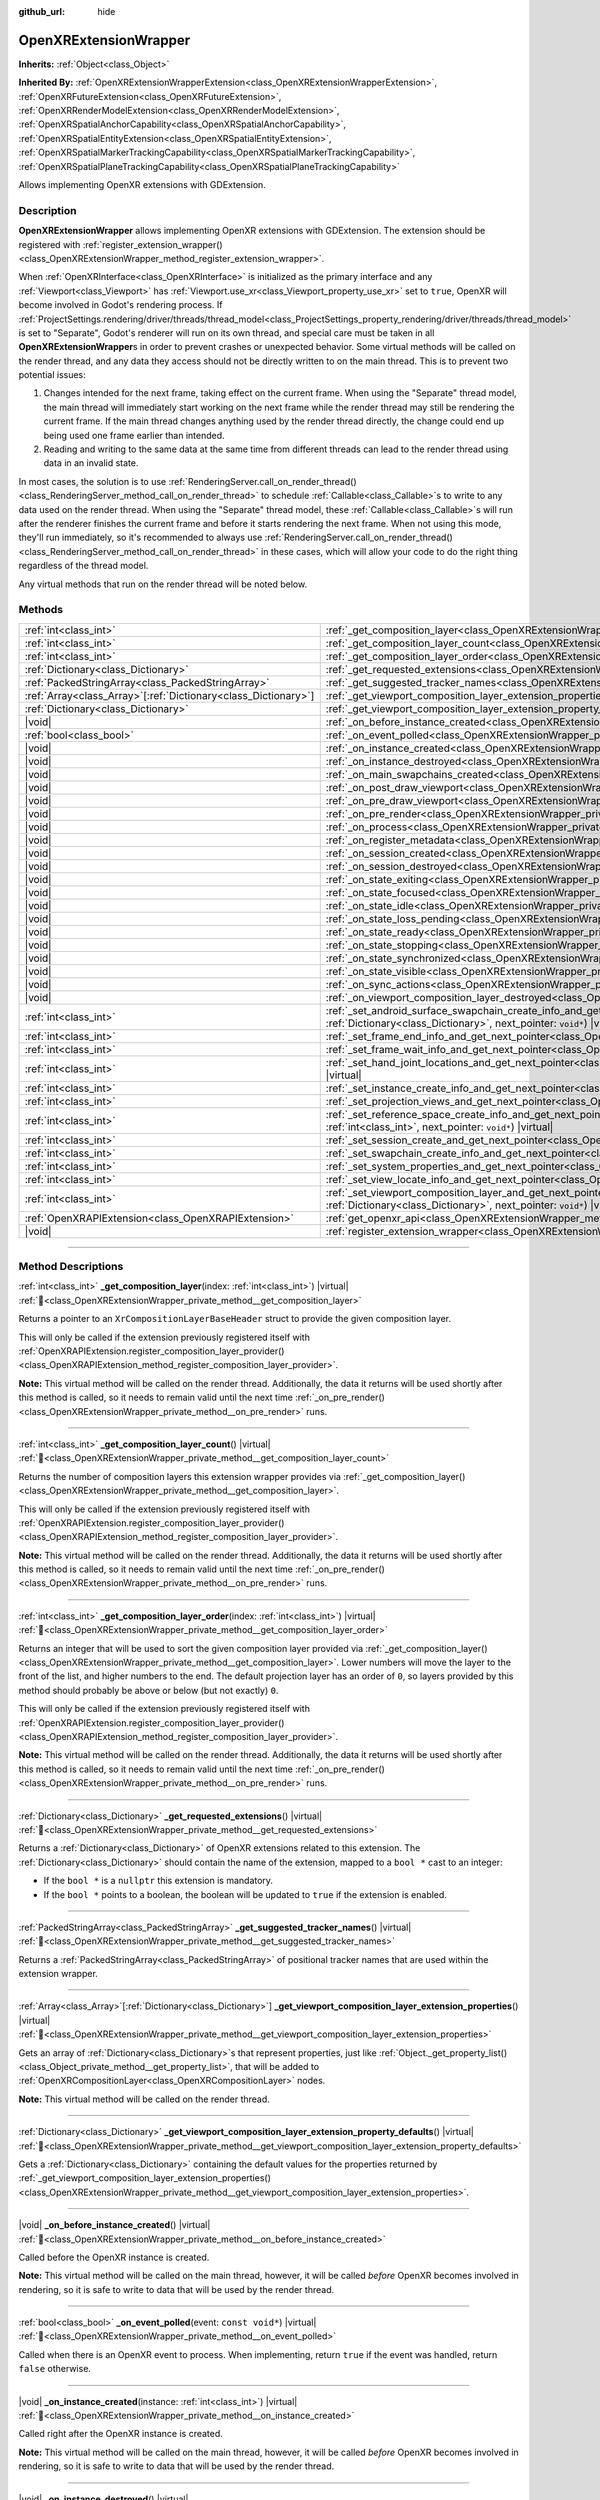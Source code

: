:github_url: hide

.. DO NOT EDIT THIS FILE!!!
.. Generated automatically from Godot engine sources.
.. Generator: https://github.com/godotengine/godot/tree/master/doc/tools/make_rst.py.
.. XML source: https://github.com/godotengine/godot/tree/master/modules/openxr/doc_classes/OpenXRExtensionWrapper.xml.

.. _class_OpenXRExtensionWrapper:

OpenXRExtensionWrapper
======================

**Inherits:** :ref:`Object<class_Object>`

**Inherited By:** :ref:`OpenXRExtensionWrapperExtension<class_OpenXRExtensionWrapperExtension>`, :ref:`OpenXRFutureExtension<class_OpenXRFutureExtension>`, :ref:`OpenXRRenderModelExtension<class_OpenXRRenderModelExtension>`, :ref:`OpenXRSpatialAnchorCapability<class_OpenXRSpatialAnchorCapability>`, :ref:`OpenXRSpatialEntityExtension<class_OpenXRSpatialEntityExtension>`, :ref:`OpenXRSpatialMarkerTrackingCapability<class_OpenXRSpatialMarkerTrackingCapability>`, :ref:`OpenXRSpatialPlaneTrackingCapability<class_OpenXRSpatialPlaneTrackingCapability>`

Allows implementing OpenXR extensions with GDExtension.

.. rst-class:: classref-introduction-group

Description
-----------

**OpenXRExtensionWrapper** allows implementing OpenXR extensions with GDExtension. The extension should be registered with :ref:`register_extension_wrapper()<class_OpenXRExtensionWrapper_method_register_extension_wrapper>`.

When :ref:`OpenXRInterface<class_OpenXRInterface>` is initialized as the primary interface and any :ref:`Viewport<class_Viewport>` has :ref:`Viewport.use_xr<class_Viewport_property_use_xr>` set to ``true``, OpenXR will become involved in Godot's rendering process. If :ref:`ProjectSettings.rendering/driver/threads/thread_model<class_ProjectSettings_property_rendering/driver/threads/thread_model>` is set to "Separate", Godot's renderer will run on its own thread, and special care must be taken in all **OpenXRExtensionWrapper**\ s in order to prevent crashes or unexpected behavior. Some virtual methods will be called on the render thread, and any data they access should not be directly written to on the main thread. This is to prevent two potential issues:

1. Changes intended for the next frame, taking effect on the current frame. When using the "Separate" thread model, the main thread will immediately start working on the next frame while the render thread may still be rendering the current frame. If the main thread changes anything used by the render thread directly, the change could end up being used one frame earlier than intended.

2. Reading and writing to the same data at the same time from different threads can lead to the render thread using data in an invalid state.

In most cases, the solution is to use :ref:`RenderingServer.call_on_render_thread()<class_RenderingServer_method_call_on_render_thread>` to schedule :ref:`Callable<class_Callable>`\ s to write to any data used on the render thread. When using the "Separate" thread model, these :ref:`Callable<class_Callable>`\ s will run after the renderer finishes the current frame and before it starts rendering the next frame. When not using this mode, they'll run immediately, so it's recommended to always use :ref:`RenderingServer.call_on_render_thread()<class_RenderingServer_method_call_on_render_thread>` in these cases, which will allow your code to do the right thing regardless of the thread model.

Any virtual methods that run on the render thread will be noted below.

.. rst-class:: classref-reftable-group

Methods
-------

.. table::
   :widths: auto

   +------------------------------------------------------------------+-----------------------------------------------------------------------------------------------------------------------------------------------------------------------------------------------------------------------------------------------------------------------------------------+
   | :ref:`int<class_int>`                                            | :ref:`_get_composition_layer<class_OpenXRExtensionWrapper_private_method__get_composition_layer>`\ (\ index\: :ref:`int<class_int>`\ ) |virtual|                                                                                                                                        |
   +------------------------------------------------------------------+-----------------------------------------------------------------------------------------------------------------------------------------------------------------------------------------------------------------------------------------------------------------------------------------+
   | :ref:`int<class_int>`                                            | :ref:`_get_composition_layer_count<class_OpenXRExtensionWrapper_private_method__get_composition_layer_count>`\ (\ ) |virtual|                                                                                                                                                           |
   +------------------------------------------------------------------+-----------------------------------------------------------------------------------------------------------------------------------------------------------------------------------------------------------------------------------------------------------------------------------------+
   | :ref:`int<class_int>`                                            | :ref:`_get_composition_layer_order<class_OpenXRExtensionWrapper_private_method__get_composition_layer_order>`\ (\ index\: :ref:`int<class_int>`\ ) |virtual|                                                                                                                            |
   +------------------------------------------------------------------+-----------------------------------------------------------------------------------------------------------------------------------------------------------------------------------------------------------------------------------------------------------------------------------------+
   | :ref:`Dictionary<class_Dictionary>`                              | :ref:`_get_requested_extensions<class_OpenXRExtensionWrapper_private_method__get_requested_extensions>`\ (\ ) |virtual|                                                                                                                                                                 |
   +------------------------------------------------------------------+-----------------------------------------------------------------------------------------------------------------------------------------------------------------------------------------------------------------------------------------------------------------------------------------+
   | :ref:`PackedStringArray<class_PackedStringArray>`                | :ref:`_get_suggested_tracker_names<class_OpenXRExtensionWrapper_private_method__get_suggested_tracker_names>`\ (\ ) |virtual|                                                                                                                                                           |
   +------------------------------------------------------------------+-----------------------------------------------------------------------------------------------------------------------------------------------------------------------------------------------------------------------------------------------------------------------------------------+
   | :ref:`Array<class_Array>`\[:ref:`Dictionary<class_Dictionary>`\] | :ref:`_get_viewport_composition_layer_extension_properties<class_OpenXRExtensionWrapper_private_method__get_viewport_composition_layer_extension_properties>`\ (\ ) |virtual|                                                                                                           |
   +------------------------------------------------------------------+-----------------------------------------------------------------------------------------------------------------------------------------------------------------------------------------------------------------------------------------------------------------------------------------+
   | :ref:`Dictionary<class_Dictionary>`                              | :ref:`_get_viewport_composition_layer_extension_property_defaults<class_OpenXRExtensionWrapper_private_method__get_viewport_composition_layer_extension_property_defaults>`\ (\ ) |virtual|                                                                                             |
   +------------------------------------------------------------------+-----------------------------------------------------------------------------------------------------------------------------------------------------------------------------------------------------------------------------------------------------------------------------------------+
   | |void|                                                           | :ref:`_on_before_instance_created<class_OpenXRExtensionWrapper_private_method__on_before_instance_created>`\ (\ ) |virtual|                                                                                                                                                             |
   +------------------------------------------------------------------+-----------------------------------------------------------------------------------------------------------------------------------------------------------------------------------------------------------------------------------------------------------------------------------------+
   | :ref:`bool<class_bool>`                                          | :ref:`_on_event_polled<class_OpenXRExtensionWrapper_private_method__on_event_polled>`\ (\ event\: ``const void*``\ ) |virtual|                                                                                                                                                          |
   +------------------------------------------------------------------+-----------------------------------------------------------------------------------------------------------------------------------------------------------------------------------------------------------------------------------------------------------------------------------------+
   | |void|                                                           | :ref:`_on_instance_created<class_OpenXRExtensionWrapper_private_method__on_instance_created>`\ (\ instance\: :ref:`int<class_int>`\ ) |virtual|                                                                                                                                         |
   +------------------------------------------------------------------+-----------------------------------------------------------------------------------------------------------------------------------------------------------------------------------------------------------------------------------------------------------------------------------------+
   | |void|                                                           | :ref:`_on_instance_destroyed<class_OpenXRExtensionWrapper_private_method__on_instance_destroyed>`\ (\ ) |virtual|                                                                                                                                                                       |
   +------------------------------------------------------------------+-----------------------------------------------------------------------------------------------------------------------------------------------------------------------------------------------------------------------------------------------------------------------------------------+
   | |void|                                                           | :ref:`_on_main_swapchains_created<class_OpenXRExtensionWrapper_private_method__on_main_swapchains_created>`\ (\ ) |virtual|                                                                                                                                                             |
   +------------------------------------------------------------------+-----------------------------------------------------------------------------------------------------------------------------------------------------------------------------------------------------------------------------------------------------------------------------------------+
   | |void|                                                           | :ref:`_on_post_draw_viewport<class_OpenXRExtensionWrapper_private_method__on_post_draw_viewport>`\ (\ viewport\: :ref:`RID<class_RID>`\ ) |virtual|                                                                                                                                     |
   +------------------------------------------------------------------+-----------------------------------------------------------------------------------------------------------------------------------------------------------------------------------------------------------------------------------------------------------------------------------------+
   | |void|                                                           | :ref:`_on_pre_draw_viewport<class_OpenXRExtensionWrapper_private_method__on_pre_draw_viewport>`\ (\ viewport\: :ref:`RID<class_RID>`\ ) |virtual|                                                                                                                                       |
   +------------------------------------------------------------------+-----------------------------------------------------------------------------------------------------------------------------------------------------------------------------------------------------------------------------------------------------------------------------------------+
   | |void|                                                           | :ref:`_on_pre_render<class_OpenXRExtensionWrapper_private_method__on_pre_render>`\ (\ ) |virtual|                                                                                                                                                                                       |
   +------------------------------------------------------------------+-----------------------------------------------------------------------------------------------------------------------------------------------------------------------------------------------------------------------------------------------------------------------------------------+
   | |void|                                                           | :ref:`_on_process<class_OpenXRExtensionWrapper_private_method__on_process>`\ (\ ) |virtual|                                                                                                                                                                                             |
   +------------------------------------------------------------------+-----------------------------------------------------------------------------------------------------------------------------------------------------------------------------------------------------------------------------------------------------------------------------------------+
   | |void|                                                           | :ref:`_on_register_metadata<class_OpenXRExtensionWrapper_private_method__on_register_metadata>`\ (\ ) |virtual|                                                                                                                                                                         |
   +------------------------------------------------------------------+-----------------------------------------------------------------------------------------------------------------------------------------------------------------------------------------------------------------------------------------------------------------------------------------+
   | |void|                                                           | :ref:`_on_session_created<class_OpenXRExtensionWrapper_private_method__on_session_created>`\ (\ session\: :ref:`int<class_int>`\ ) |virtual|                                                                                                                                            |
   +------------------------------------------------------------------+-----------------------------------------------------------------------------------------------------------------------------------------------------------------------------------------------------------------------------------------------------------------------------------------+
   | |void|                                                           | :ref:`_on_session_destroyed<class_OpenXRExtensionWrapper_private_method__on_session_destroyed>`\ (\ ) |virtual|                                                                                                                                                                         |
   +------------------------------------------------------------------+-----------------------------------------------------------------------------------------------------------------------------------------------------------------------------------------------------------------------------------------------------------------------------------------+
   | |void|                                                           | :ref:`_on_state_exiting<class_OpenXRExtensionWrapper_private_method__on_state_exiting>`\ (\ ) |virtual|                                                                                                                                                                                 |
   +------------------------------------------------------------------+-----------------------------------------------------------------------------------------------------------------------------------------------------------------------------------------------------------------------------------------------------------------------------------------+
   | |void|                                                           | :ref:`_on_state_focused<class_OpenXRExtensionWrapper_private_method__on_state_focused>`\ (\ ) |virtual|                                                                                                                                                                                 |
   +------------------------------------------------------------------+-----------------------------------------------------------------------------------------------------------------------------------------------------------------------------------------------------------------------------------------------------------------------------------------+
   | |void|                                                           | :ref:`_on_state_idle<class_OpenXRExtensionWrapper_private_method__on_state_idle>`\ (\ ) |virtual|                                                                                                                                                                                       |
   +------------------------------------------------------------------+-----------------------------------------------------------------------------------------------------------------------------------------------------------------------------------------------------------------------------------------------------------------------------------------+
   | |void|                                                           | :ref:`_on_state_loss_pending<class_OpenXRExtensionWrapper_private_method__on_state_loss_pending>`\ (\ ) |virtual|                                                                                                                                                                       |
   +------------------------------------------------------------------+-----------------------------------------------------------------------------------------------------------------------------------------------------------------------------------------------------------------------------------------------------------------------------------------+
   | |void|                                                           | :ref:`_on_state_ready<class_OpenXRExtensionWrapper_private_method__on_state_ready>`\ (\ ) |virtual|                                                                                                                                                                                     |
   +------------------------------------------------------------------+-----------------------------------------------------------------------------------------------------------------------------------------------------------------------------------------------------------------------------------------------------------------------------------------+
   | |void|                                                           | :ref:`_on_state_stopping<class_OpenXRExtensionWrapper_private_method__on_state_stopping>`\ (\ ) |virtual|                                                                                                                                                                               |
   +------------------------------------------------------------------+-----------------------------------------------------------------------------------------------------------------------------------------------------------------------------------------------------------------------------------------------------------------------------------------+
   | |void|                                                           | :ref:`_on_state_synchronized<class_OpenXRExtensionWrapper_private_method__on_state_synchronized>`\ (\ ) |virtual|                                                                                                                                                                       |
   +------------------------------------------------------------------+-----------------------------------------------------------------------------------------------------------------------------------------------------------------------------------------------------------------------------------------------------------------------------------------+
   | |void|                                                           | :ref:`_on_state_visible<class_OpenXRExtensionWrapper_private_method__on_state_visible>`\ (\ ) |virtual|                                                                                                                                                                                 |
   +------------------------------------------------------------------+-----------------------------------------------------------------------------------------------------------------------------------------------------------------------------------------------------------------------------------------------------------------------------------------+
   | |void|                                                           | :ref:`_on_sync_actions<class_OpenXRExtensionWrapper_private_method__on_sync_actions>`\ (\ ) |virtual|                                                                                                                                                                                   |
   +------------------------------------------------------------------+-----------------------------------------------------------------------------------------------------------------------------------------------------------------------------------------------------------------------------------------------------------------------------------------+
   | |void|                                                           | :ref:`_on_viewport_composition_layer_destroyed<class_OpenXRExtensionWrapper_private_method__on_viewport_composition_layer_destroyed>`\ (\ layer\: ``const void*``\ ) |virtual|                                                                                                          |
   +------------------------------------------------------------------+-----------------------------------------------------------------------------------------------------------------------------------------------------------------------------------------------------------------------------------------------------------------------------------------+
   | :ref:`int<class_int>`                                            | :ref:`_set_android_surface_swapchain_create_info_and_get_next_pointer<class_OpenXRExtensionWrapper_private_method__set_android_surface_swapchain_create_info_and_get_next_pointer>`\ (\ property_values\: :ref:`Dictionary<class_Dictionary>`, next_pointer\: ``void*``\ ) |virtual|    |
   +------------------------------------------------------------------+-----------------------------------------------------------------------------------------------------------------------------------------------------------------------------------------------------------------------------------------------------------------------------------------+
   | :ref:`int<class_int>`                                            | :ref:`_set_frame_end_info_and_get_next_pointer<class_OpenXRExtensionWrapper_private_method__set_frame_end_info_and_get_next_pointer>`\ (\ next_pointer\: ``void*``\ ) |virtual|                                                                                                         |
   +------------------------------------------------------------------+-----------------------------------------------------------------------------------------------------------------------------------------------------------------------------------------------------------------------------------------------------------------------------------------+
   | :ref:`int<class_int>`                                            | :ref:`_set_frame_wait_info_and_get_next_pointer<class_OpenXRExtensionWrapper_private_method__set_frame_wait_info_and_get_next_pointer>`\ (\ next_pointer\: ``void*``\ ) |virtual|                                                                                                       |
   +------------------------------------------------------------------+-----------------------------------------------------------------------------------------------------------------------------------------------------------------------------------------------------------------------------------------------------------------------------------------+
   | :ref:`int<class_int>`                                            | :ref:`_set_hand_joint_locations_and_get_next_pointer<class_OpenXRExtensionWrapper_private_method__set_hand_joint_locations_and_get_next_pointer>`\ (\ hand_index\: :ref:`int<class_int>`, next_pointer\: ``void*``\ ) |virtual|                                                         |
   +------------------------------------------------------------------+-----------------------------------------------------------------------------------------------------------------------------------------------------------------------------------------------------------------------------------------------------------------------------------------+
   | :ref:`int<class_int>`                                            | :ref:`_set_instance_create_info_and_get_next_pointer<class_OpenXRExtensionWrapper_private_method__set_instance_create_info_and_get_next_pointer>`\ (\ next_pointer\: ``void*``\ ) |virtual|                                                                                             |
   +------------------------------------------------------------------+-----------------------------------------------------------------------------------------------------------------------------------------------------------------------------------------------------------------------------------------------------------------------------------------+
   | :ref:`int<class_int>`                                            | :ref:`_set_projection_views_and_get_next_pointer<class_OpenXRExtensionWrapper_private_method__set_projection_views_and_get_next_pointer>`\ (\ view_index\: :ref:`int<class_int>`, next_pointer\: ``void*``\ ) |virtual|                                                                 |
   +------------------------------------------------------------------+-----------------------------------------------------------------------------------------------------------------------------------------------------------------------------------------------------------------------------------------------------------------------------------------+
   | :ref:`int<class_int>`                                            | :ref:`_set_reference_space_create_info_and_get_next_pointer<class_OpenXRExtensionWrapper_private_method__set_reference_space_create_info_and_get_next_pointer>`\ (\ reference_space_type\: :ref:`int<class_int>`, next_pointer\: ``void*``\ ) |virtual|                                 |
   +------------------------------------------------------------------+-----------------------------------------------------------------------------------------------------------------------------------------------------------------------------------------------------------------------------------------------------------------------------------------+
   | :ref:`int<class_int>`                                            | :ref:`_set_session_create_and_get_next_pointer<class_OpenXRExtensionWrapper_private_method__set_session_create_and_get_next_pointer>`\ (\ next_pointer\: ``void*``\ ) |virtual|                                                                                                         |
   +------------------------------------------------------------------+-----------------------------------------------------------------------------------------------------------------------------------------------------------------------------------------------------------------------------------------------------------------------------------------+
   | :ref:`int<class_int>`                                            | :ref:`_set_swapchain_create_info_and_get_next_pointer<class_OpenXRExtensionWrapper_private_method__set_swapchain_create_info_and_get_next_pointer>`\ (\ next_pointer\: ``void*``\ ) |virtual|                                                                                           |
   +------------------------------------------------------------------+-----------------------------------------------------------------------------------------------------------------------------------------------------------------------------------------------------------------------------------------------------------------------------------------+
   | :ref:`int<class_int>`                                            | :ref:`_set_system_properties_and_get_next_pointer<class_OpenXRExtensionWrapper_private_method__set_system_properties_and_get_next_pointer>`\ (\ next_pointer\: ``void*``\ ) |virtual|                                                                                                   |
   +------------------------------------------------------------------+-----------------------------------------------------------------------------------------------------------------------------------------------------------------------------------------------------------------------------------------------------------------------------------------+
   | :ref:`int<class_int>`                                            | :ref:`_set_view_locate_info_and_get_next_pointer<class_OpenXRExtensionWrapper_private_method__set_view_locate_info_and_get_next_pointer>`\ (\ next_pointer\: ``void*``\ ) |virtual|                                                                                                     |
   +------------------------------------------------------------------+-----------------------------------------------------------------------------------------------------------------------------------------------------------------------------------------------------------------------------------------------------------------------------------------+
   | :ref:`int<class_int>`                                            | :ref:`_set_viewport_composition_layer_and_get_next_pointer<class_OpenXRExtensionWrapper_private_method__set_viewport_composition_layer_and_get_next_pointer>`\ (\ layer\: ``const void*``, property_values\: :ref:`Dictionary<class_Dictionary>`, next_pointer\: ``void*``\ ) |virtual| |
   +------------------------------------------------------------------+-----------------------------------------------------------------------------------------------------------------------------------------------------------------------------------------------------------------------------------------------------------------------------------------+
   | :ref:`OpenXRAPIExtension<class_OpenXRAPIExtension>`              | :ref:`get_openxr_api<class_OpenXRExtensionWrapper_method_get_openxr_api>`\ (\ )                                                                                                                                                                                                         |
   +------------------------------------------------------------------+-----------------------------------------------------------------------------------------------------------------------------------------------------------------------------------------------------------------------------------------------------------------------------------------+
   | |void|                                                           | :ref:`register_extension_wrapper<class_OpenXRExtensionWrapper_method_register_extension_wrapper>`\ (\ )                                                                                                                                                                                 |
   +------------------------------------------------------------------+-----------------------------------------------------------------------------------------------------------------------------------------------------------------------------------------------------------------------------------------------------------------------------------------+

.. rst-class:: classref-section-separator

----

.. rst-class:: classref-descriptions-group

Method Descriptions
-------------------

.. _class_OpenXRExtensionWrapper_private_method__get_composition_layer:

.. rst-class:: classref-method

:ref:`int<class_int>` **_get_composition_layer**\ (\ index\: :ref:`int<class_int>`\ ) |virtual| :ref:`🔗<class_OpenXRExtensionWrapper_private_method__get_composition_layer>`

Returns a pointer to an ``XrCompositionLayerBaseHeader`` struct to provide the given composition layer.

This will only be called if the extension previously registered itself with :ref:`OpenXRAPIExtension.register_composition_layer_provider()<class_OpenXRAPIExtension_method_register_composition_layer_provider>`.

\ **Note:** This virtual method will be called on the render thread. Additionally, the data it returns will be used shortly after this method is called, so it needs to remain valid until the next time :ref:`_on_pre_render()<class_OpenXRExtensionWrapper_private_method__on_pre_render>` runs.

.. rst-class:: classref-item-separator

----

.. _class_OpenXRExtensionWrapper_private_method__get_composition_layer_count:

.. rst-class:: classref-method

:ref:`int<class_int>` **_get_composition_layer_count**\ (\ ) |virtual| :ref:`🔗<class_OpenXRExtensionWrapper_private_method__get_composition_layer_count>`

Returns the number of composition layers this extension wrapper provides via :ref:`_get_composition_layer()<class_OpenXRExtensionWrapper_private_method__get_composition_layer>`.

This will only be called if the extension previously registered itself with :ref:`OpenXRAPIExtension.register_composition_layer_provider()<class_OpenXRAPIExtension_method_register_composition_layer_provider>`.

\ **Note:** This virtual method will be called on the render thread. Additionally, the data it returns will be used shortly after this method is called, so it needs to remain valid until the next time :ref:`_on_pre_render()<class_OpenXRExtensionWrapper_private_method__on_pre_render>` runs.

.. rst-class:: classref-item-separator

----

.. _class_OpenXRExtensionWrapper_private_method__get_composition_layer_order:

.. rst-class:: classref-method

:ref:`int<class_int>` **_get_composition_layer_order**\ (\ index\: :ref:`int<class_int>`\ ) |virtual| :ref:`🔗<class_OpenXRExtensionWrapper_private_method__get_composition_layer_order>`

Returns an integer that will be used to sort the given composition layer provided via :ref:`_get_composition_layer()<class_OpenXRExtensionWrapper_private_method__get_composition_layer>`. Lower numbers will move the layer to the front of the list, and higher numbers to the end. The default projection layer has an order of ``0``, so layers provided by this method should probably be above or below (but not exactly) ``0``.

This will only be called if the extension previously registered itself with :ref:`OpenXRAPIExtension.register_composition_layer_provider()<class_OpenXRAPIExtension_method_register_composition_layer_provider>`.

\ **Note:** This virtual method will be called on the render thread. Additionally, the data it returns will be used shortly after this method is called, so it needs to remain valid until the next time :ref:`_on_pre_render()<class_OpenXRExtensionWrapper_private_method__on_pre_render>` runs.

.. rst-class:: classref-item-separator

----

.. _class_OpenXRExtensionWrapper_private_method__get_requested_extensions:

.. rst-class:: classref-method

:ref:`Dictionary<class_Dictionary>` **_get_requested_extensions**\ (\ ) |virtual| :ref:`🔗<class_OpenXRExtensionWrapper_private_method__get_requested_extensions>`

Returns a :ref:`Dictionary<class_Dictionary>` of OpenXR extensions related to this extension. The :ref:`Dictionary<class_Dictionary>` should contain the name of the extension, mapped to a ``bool *`` cast to an integer:

- If the ``bool *`` is a ``nullptr`` this extension is mandatory.

- If the ``bool *`` points to a boolean, the boolean will be updated to ``true`` if the extension is enabled.

.. rst-class:: classref-item-separator

----

.. _class_OpenXRExtensionWrapper_private_method__get_suggested_tracker_names:

.. rst-class:: classref-method

:ref:`PackedStringArray<class_PackedStringArray>` **_get_suggested_tracker_names**\ (\ ) |virtual| :ref:`🔗<class_OpenXRExtensionWrapper_private_method__get_suggested_tracker_names>`

Returns a :ref:`PackedStringArray<class_PackedStringArray>` of positional tracker names that are used within the extension wrapper.

.. rst-class:: classref-item-separator

----

.. _class_OpenXRExtensionWrapper_private_method__get_viewport_composition_layer_extension_properties:

.. rst-class:: classref-method

:ref:`Array<class_Array>`\[:ref:`Dictionary<class_Dictionary>`\] **_get_viewport_composition_layer_extension_properties**\ (\ ) |virtual| :ref:`🔗<class_OpenXRExtensionWrapper_private_method__get_viewport_composition_layer_extension_properties>`

Gets an array of :ref:`Dictionary<class_Dictionary>`\ s that represent properties, just like :ref:`Object._get_property_list()<class_Object_private_method__get_property_list>`, that will be added to :ref:`OpenXRCompositionLayer<class_OpenXRCompositionLayer>` nodes.

\ **Note:** This virtual method will be called on the render thread.

.. rst-class:: classref-item-separator

----

.. _class_OpenXRExtensionWrapper_private_method__get_viewport_composition_layer_extension_property_defaults:

.. rst-class:: classref-method

:ref:`Dictionary<class_Dictionary>` **_get_viewport_composition_layer_extension_property_defaults**\ (\ ) |virtual| :ref:`🔗<class_OpenXRExtensionWrapper_private_method__get_viewport_composition_layer_extension_property_defaults>`

Gets a :ref:`Dictionary<class_Dictionary>` containing the default values for the properties returned by :ref:`_get_viewport_composition_layer_extension_properties()<class_OpenXRExtensionWrapper_private_method__get_viewport_composition_layer_extension_properties>`.

.. rst-class:: classref-item-separator

----

.. _class_OpenXRExtensionWrapper_private_method__on_before_instance_created:

.. rst-class:: classref-method

|void| **_on_before_instance_created**\ (\ ) |virtual| :ref:`🔗<class_OpenXRExtensionWrapper_private_method__on_before_instance_created>`

Called before the OpenXR instance is created.

\ **Note:** This virtual method will be called on the main thread, however, it will be called *before* OpenXR becomes involved in rendering, so it is safe to write to data that will be used by the render thread.

.. rst-class:: classref-item-separator

----

.. _class_OpenXRExtensionWrapper_private_method__on_event_polled:

.. rst-class:: classref-method

:ref:`bool<class_bool>` **_on_event_polled**\ (\ event\: ``const void*``\ ) |virtual| :ref:`🔗<class_OpenXRExtensionWrapper_private_method__on_event_polled>`

Called when there is an OpenXR event to process. When implementing, return ``true`` if the event was handled, return ``false`` otherwise.

.. rst-class:: classref-item-separator

----

.. _class_OpenXRExtensionWrapper_private_method__on_instance_created:

.. rst-class:: classref-method

|void| **_on_instance_created**\ (\ instance\: :ref:`int<class_int>`\ ) |virtual| :ref:`🔗<class_OpenXRExtensionWrapper_private_method__on_instance_created>`

Called right after the OpenXR instance is created.

\ **Note:** This virtual method will be called on the main thread, however, it will be called *before* OpenXR becomes involved in rendering, so it is safe to write to data that will be used by the render thread.

.. rst-class:: classref-item-separator

----

.. _class_OpenXRExtensionWrapper_private_method__on_instance_destroyed:

.. rst-class:: classref-method

|void| **_on_instance_destroyed**\ (\ ) |virtual| :ref:`🔗<class_OpenXRExtensionWrapper_private_method__on_instance_destroyed>`

Called right before the OpenXR instance is destroyed.

\ **Note:** This virtual method will be called on the main thread, however, it will be called *after* OpenXR is done being involved in rendering, so it is safe to write to data that was used by the render thread.

.. rst-class:: classref-item-separator

----

.. _class_OpenXRExtensionWrapper_private_method__on_main_swapchains_created:

.. rst-class:: classref-method

|void| **_on_main_swapchains_created**\ (\ ) |virtual| :ref:`🔗<class_OpenXRExtensionWrapper_private_method__on_main_swapchains_created>`

Called right after the main swapchains are (re)created.

\ **Note:** This virtual method will be called on the render thread.

.. rst-class:: classref-item-separator

----

.. _class_OpenXRExtensionWrapper_private_method__on_post_draw_viewport:

.. rst-class:: classref-method

|void| **_on_post_draw_viewport**\ (\ viewport\: :ref:`RID<class_RID>`\ ) |virtual| :ref:`🔗<class_OpenXRExtensionWrapper_private_method__on_post_draw_viewport>`

Called right after the given viewport is rendered.

\ **Note:** The draw commands might only be queued at this point, not executed.

\ **Note:** This virtual method will be called on the render thread.

.. rst-class:: classref-item-separator

----

.. _class_OpenXRExtensionWrapper_private_method__on_pre_draw_viewport:

.. rst-class:: classref-method

|void| **_on_pre_draw_viewport**\ (\ viewport\: :ref:`RID<class_RID>`\ ) |virtual| :ref:`🔗<class_OpenXRExtensionWrapper_private_method__on_pre_draw_viewport>`

Called right before the given viewport is rendered.

\ **Note:** This virtual method will be called on the render thread.

.. rst-class:: classref-item-separator

----

.. _class_OpenXRExtensionWrapper_private_method__on_pre_render:

.. rst-class:: classref-method

|void| **_on_pre_render**\ (\ ) |virtual| :ref:`🔗<class_OpenXRExtensionWrapper_private_method__on_pre_render>`

Called right before the XR viewports begin their rendering step.

\ **Note:** This virtual method will be called on the render thread.

.. rst-class:: classref-item-separator

----

.. _class_OpenXRExtensionWrapper_private_method__on_process:

.. rst-class:: classref-method

|void| **_on_process**\ (\ ) |virtual| :ref:`🔗<class_OpenXRExtensionWrapper_private_method__on_process>`

Called as part of the OpenXR process handling. This happens right before general and physics processing steps of the main loop. During this step controller data is queried and made available to game logic.

.. rst-class:: classref-item-separator

----

.. _class_OpenXRExtensionWrapper_private_method__on_register_metadata:

.. rst-class:: classref-method

|void| **_on_register_metadata**\ (\ ) |virtual| :ref:`🔗<class_OpenXRExtensionWrapper_private_method__on_register_metadata>`

Allows extensions to register additional controller metadata. This function is called even when the OpenXR API is not constructed as the metadata needs to be available to the editor.

Extensions should also provide metadata regardless of whether they are supported on the host system. The controller data is used to setup action maps for users who may have access to the relevant hardware.

.. rst-class:: classref-item-separator

----

.. _class_OpenXRExtensionWrapper_private_method__on_session_created:

.. rst-class:: classref-method

|void| **_on_session_created**\ (\ session\: :ref:`int<class_int>`\ ) |virtual| :ref:`🔗<class_OpenXRExtensionWrapper_private_method__on_session_created>`

Called right after the OpenXR session is created.

\ **Note:** This virtual method will be called on the main thread, however, it will be called *before* OpenXR becomes involved in rendering, so it is safe to write to data that will be used by the render thread.

.. rst-class:: classref-item-separator

----

.. _class_OpenXRExtensionWrapper_private_method__on_session_destroyed:

.. rst-class:: classref-method

|void| **_on_session_destroyed**\ (\ ) |virtual| :ref:`🔗<class_OpenXRExtensionWrapper_private_method__on_session_destroyed>`

Called right before the OpenXR session is destroyed.

\ **Note:** This virtual method will be called on the main thread, however, it will be called *after* OpenXR is done being involved in rendering, so it is safe to write to data that was used by the render thread.

.. rst-class:: classref-item-separator

----

.. _class_OpenXRExtensionWrapper_private_method__on_state_exiting:

.. rst-class:: classref-method

|void| **_on_state_exiting**\ (\ ) |virtual| :ref:`🔗<class_OpenXRExtensionWrapper_private_method__on_state_exiting>`

Called when the OpenXR session state is changed to exiting.

.. rst-class:: classref-item-separator

----

.. _class_OpenXRExtensionWrapper_private_method__on_state_focused:

.. rst-class:: classref-method

|void| **_on_state_focused**\ (\ ) |virtual| :ref:`🔗<class_OpenXRExtensionWrapper_private_method__on_state_focused>`

Called when the OpenXR session state is changed to focused. This state is the active state when the game runs.

.. rst-class:: classref-item-separator

----

.. _class_OpenXRExtensionWrapper_private_method__on_state_idle:

.. rst-class:: classref-method

|void| **_on_state_idle**\ (\ ) |virtual| :ref:`🔗<class_OpenXRExtensionWrapper_private_method__on_state_idle>`

Called when the OpenXR session state is changed to idle.

.. rst-class:: classref-item-separator

----

.. _class_OpenXRExtensionWrapper_private_method__on_state_loss_pending:

.. rst-class:: classref-method

|void| **_on_state_loss_pending**\ (\ ) |virtual| :ref:`🔗<class_OpenXRExtensionWrapper_private_method__on_state_loss_pending>`

Called when the OpenXR session state is changed to loss pending.

.. rst-class:: classref-item-separator

----

.. _class_OpenXRExtensionWrapper_private_method__on_state_ready:

.. rst-class:: classref-method

|void| **_on_state_ready**\ (\ ) |virtual| :ref:`🔗<class_OpenXRExtensionWrapper_private_method__on_state_ready>`

Called when the OpenXR session state is changed to ready. This means OpenXR is ready to set up the session.

.. rst-class:: classref-item-separator

----

.. _class_OpenXRExtensionWrapper_private_method__on_state_stopping:

.. rst-class:: classref-method

|void| **_on_state_stopping**\ (\ ) |virtual| :ref:`🔗<class_OpenXRExtensionWrapper_private_method__on_state_stopping>`

Called when the OpenXR session state is changed to stopping.

.. rst-class:: classref-item-separator

----

.. _class_OpenXRExtensionWrapper_private_method__on_state_synchronized:

.. rst-class:: classref-method

|void| **_on_state_synchronized**\ (\ ) |virtual| :ref:`🔗<class_OpenXRExtensionWrapper_private_method__on_state_synchronized>`

Called when the OpenXR session state is changed to synchronized. OpenXR also returns to this state when the application loses focus.

.. rst-class:: classref-item-separator

----

.. _class_OpenXRExtensionWrapper_private_method__on_state_visible:

.. rst-class:: classref-method

|void| **_on_state_visible**\ (\ ) |virtual| :ref:`🔗<class_OpenXRExtensionWrapper_private_method__on_state_visible>`

Called when the OpenXR session state is changed to visible. This means OpenXR is now ready to receive frames.

.. rst-class:: classref-item-separator

----

.. _class_OpenXRExtensionWrapper_private_method__on_sync_actions:

.. rst-class:: classref-method

|void| **_on_sync_actions**\ (\ ) |virtual| :ref:`🔗<class_OpenXRExtensionWrapper_private_method__on_sync_actions>`

Called when OpenXR has performed its action sync.

.. rst-class:: classref-item-separator

----

.. _class_OpenXRExtensionWrapper_private_method__on_viewport_composition_layer_destroyed:

.. rst-class:: classref-method

|void| **_on_viewport_composition_layer_destroyed**\ (\ layer\: ``const void*``\ ) |virtual| :ref:`🔗<class_OpenXRExtensionWrapper_private_method__on_viewport_composition_layer_destroyed>`

Called when a composition layer created via :ref:`OpenXRCompositionLayer<class_OpenXRCompositionLayer>` is destroyed.

\ ``layer`` is a pointer to an ``XrCompositionLayerBaseHeader`` struct.

.. rst-class:: classref-item-separator

----

.. _class_OpenXRExtensionWrapper_private_method__set_android_surface_swapchain_create_info_and_get_next_pointer:

.. rst-class:: classref-method

:ref:`int<class_int>` **_set_android_surface_swapchain_create_info_and_get_next_pointer**\ (\ property_values\: :ref:`Dictionary<class_Dictionary>`, next_pointer\: ``void*``\ ) |virtual| :ref:`🔗<class_OpenXRExtensionWrapper_private_method__set_android_surface_swapchain_create_info_and_get_next_pointer>`

Adds additional data structures to Android surface swapchains created by :ref:`OpenXRCompositionLayer<class_OpenXRCompositionLayer>`.

\ ``property_values`` contains the values of the properties returned by :ref:`_get_viewport_composition_layer_extension_properties()<class_OpenXRExtensionWrapper_private_method__get_viewport_composition_layer_extension_properties>`.

\ **Note:** This virtual method will be called on the render thread.

.. rst-class:: classref-item-separator

----

.. _class_OpenXRExtensionWrapper_private_method__set_frame_end_info_and_get_next_pointer:

.. rst-class:: classref-method

:ref:`int<class_int>` **_set_frame_end_info_and_get_next_pointer**\ (\ next_pointer\: ``void*``\ ) |virtual| :ref:`🔗<class_OpenXRExtensionWrapper_private_method__set_frame_end_info_and_get_next_pointer>`

Adds additional data structures to ``XrFrameEndInfo``.

This will only be called if the extension previously registered itself with :ref:`OpenXRAPIExtension.register_frame_info_extension()<class_OpenXRAPIExtension_method_register_frame_info_extension>`.

\ **Note:** This virtual method will be called on the render thread. Additionally, the data it returns will be used shortly after this method is called, so it needs to remain valid until the next time :ref:`_on_pre_render()<class_OpenXRExtensionWrapper_private_method__on_pre_render>` runs.

.. rst-class:: classref-item-separator

----

.. _class_OpenXRExtensionWrapper_private_method__set_frame_wait_info_and_get_next_pointer:

.. rst-class:: classref-method

:ref:`int<class_int>` **_set_frame_wait_info_and_get_next_pointer**\ (\ next_pointer\: ``void*``\ ) |virtual| :ref:`🔗<class_OpenXRExtensionWrapper_private_method__set_frame_wait_info_and_get_next_pointer>`

Adds additional data structures to ``XrFrameWaitInfo``.

This will only be called if the extension previously registered itself with :ref:`OpenXRAPIExtension.register_frame_info_extension()<class_OpenXRAPIExtension_method_register_frame_info_extension>`.

\ **Note:** This virtual method will be called on the render thread.

.. rst-class:: classref-item-separator

----

.. _class_OpenXRExtensionWrapper_private_method__set_hand_joint_locations_and_get_next_pointer:

.. rst-class:: classref-method

:ref:`int<class_int>` **_set_hand_joint_locations_and_get_next_pointer**\ (\ hand_index\: :ref:`int<class_int>`, next_pointer\: ``void*``\ ) |virtual| :ref:`🔗<class_OpenXRExtensionWrapper_private_method__set_hand_joint_locations_and_get_next_pointer>`

Adds additional data structures when each hand tracker is created.

.. rst-class:: classref-item-separator

----

.. _class_OpenXRExtensionWrapper_private_method__set_instance_create_info_and_get_next_pointer:

.. rst-class:: classref-method

:ref:`int<class_int>` **_set_instance_create_info_and_get_next_pointer**\ (\ next_pointer\: ``void*``\ ) |virtual| :ref:`🔗<class_OpenXRExtensionWrapper_private_method__set_instance_create_info_and_get_next_pointer>`

Adds additional data structures when the OpenXR instance is created.

.. rst-class:: classref-item-separator

----

.. _class_OpenXRExtensionWrapper_private_method__set_projection_views_and_get_next_pointer:

.. rst-class:: classref-method

:ref:`int<class_int>` **_set_projection_views_and_get_next_pointer**\ (\ view_index\: :ref:`int<class_int>`, next_pointer\: ``void*``\ ) |virtual| :ref:`🔗<class_OpenXRExtensionWrapper_private_method__set_projection_views_and_get_next_pointer>`

Adds additional data structures to the projection view of the given ``view_index``.

\ **Note:** This virtual method will be called on the render thread. Additionally, the data it returns will be used shortly after this method is called, so it needs to remain valid until the next time :ref:`_on_pre_render()<class_OpenXRExtensionWrapper_private_method__on_pre_render>` runs.

.. rst-class:: classref-item-separator

----

.. _class_OpenXRExtensionWrapper_private_method__set_reference_space_create_info_and_get_next_pointer:

.. rst-class:: classref-method

:ref:`int<class_int>` **_set_reference_space_create_info_and_get_next_pointer**\ (\ reference_space_type\: :ref:`int<class_int>`, next_pointer\: ``void*``\ ) |virtual| :ref:`🔗<class_OpenXRExtensionWrapper_private_method__set_reference_space_create_info_and_get_next_pointer>`

Adds additional data structures to ``XrReferenceSpaceCreateInfo``.

.. rst-class:: classref-item-separator

----

.. _class_OpenXRExtensionWrapper_private_method__set_session_create_and_get_next_pointer:

.. rst-class:: classref-method

:ref:`int<class_int>` **_set_session_create_and_get_next_pointer**\ (\ next_pointer\: ``void*``\ ) |virtual| :ref:`🔗<class_OpenXRExtensionWrapper_private_method__set_session_create_and_get_next_pointer>`

Adds additional data structures when the OpenXR session is created.

.. rst-class:: classref-item-separator

----

.. _class_OpenXRExtensionWrapper_private_method__set_swapchain_create_info_and_get_next_pointer:

.. rst-class:: classref-method

:ref:`int<class_int>` **_set_swapchain_create_info_and_get_next_pointer**\ (\ next_pointer\: ``void*``\ ) |virtual| :ref:`🔗<class_OpenXRExtensionWrapper_private_method__set_swapchain_create_info_and_get_next_pointer>`

Adds additional data structures when creating OpenXR swapchains.

.. rst-class:: classref-item-separator

----

.. _class_OpenXRExtensionWrapper_private_method__set_system_properties_and_get_next_pointer:

.. rst-class:: classref-method

:ref:`int<class_int>` **_set_system_properties_and_get_next_pointer**\ (\ next_pointer\: ``void*``\ ) |virtual| :ref:`🔗<class_OpenXRExtensionWrapper_private_method__set_system_properties_and_get_next_pointer>`

Adds additional data structures when querying OpenXR system abilities.

.. rst-class:: classref-item-separator

----

.. _class_OpenXRExtensionWrapper_private_method__set_view_locate_info_and_get_next_pointer:

.. rst-class:: classref-method

:ref:`int<class_int>` **_set_view_locate_info_and_get_next_pointer**\ (\ next_pointer\: ``void*``\ ) |virtual| :ref:`🔗<class_OpenXRExtensionWrapper_private_method__set_view_locate_info_and_get_next_pointer>`

Adds additional data structures to ``XrViewLocateInfo``.

This will only be called if the extension previously registered itself with :ref:`OpenXRAPIExtension.register_frame_info_extension()<class_OpenXRAPIExtension_method_register_frame_info_extension>`.

\ **Note:** This virtual method will be called on the render thread. Additionally, the data it returns will be used shortly after this method is called, so it needs to remain valid until the next time :ref:`_on_pre_render()<class_OpenXRExtensionWrapper_private_method__on_pre_render>` runs.

.. rst-class:: classref-item-separator

----

.. _class_OpenXRExtensionWrapper_private_method__set_viewport_composition_layer_and_get_next_pointer:

.. rst-class:: classref-method

:ref:`int<class_int>` **_set_viewport_composition_layer_and_get_next_pointer**\ (\ layer\: ``const void*``, property_values\: :ref:`Dictionary<class_Dictionary>`, next_pointer\: ``void*``\ ) |virtual| :ref:`🔗<class_OpenXRExtensionWrapper_private_method__set_viewport_composition_layer_and_get_next_pointer>`

Adds additional data structures to composition layers created by :ref:`OpenXRCompositionLayer<class_OpenXRCompositionLayer>`.

\ ``property_values`` contains the values of the properties returned by :ref:`_get_viewport_composition_layer_extension_properties()<class_OpenXRExtensionWrapper_private_method__get_viewport_composition_layer_extension_properties>`.

\ ``layer`` is a pointer to an ``XrCompositionLayerBaseHeader`` struct.

\ **Note:** This virtual method will be called on the render thread. Additionally, the data it returns will be used shortly after this method is called, so it needs to remain valid until the next time :ref:`_on_pre_render()<class_OpenXRExtensionWrapper_private_method__on_pre_render>` runs.

.. rst-class:: classref-item-separator

----

.. _class_OpenXRExtensionWrapper_method_get_openxr_api:

.. rst-class:: classref-method

:ref:`OpenXRAPIExtension<class_OpenXRAPIExtension>` **get_openxr_api**\ (\ ) :ref:`🔗<class_OpenXRExtensionWrapper_method_get_openxr_api>`

Returns the created :ref:`OpenXRAPIExtension<class_OpenXRAPIExtension>`, which can be used to access the OpenXR API.

.. rst-class:: classref-item-separator

----

.. _class_OpenXRExtensionWrapper_method_register_extension_wrapper:

.. rst-class:: classref-method

|void| **register_extension_wrapper**\ (\ ) :ref:`🔗<class_OpenXRExtensionWrapper_method_register_extension_wrapper>`

Registers the extension. This should happen at core module initialization level.

\ **Note:** This cannot be called once OpenXR has been initialized.

.. |virtual| replace:: :abbr:`virtual (This method should typically be overridden by the user to have any effect.)`
.. |required| replace:: :abbr:`required (This method is required to be overridden when extending its base class.)`
.. |const| replace:: :abbr:`const (This method has no side effects. It doesn't modify any of the instance's member variables.)`
.. |vararg| replace:: :abbr:`vararg (This method accepts any number of arguments after the ones described here.)`
.. |constructor| replace:: :abbr:`constructor (This method is used to construct a type.)`
.. |static| replace:: :abbr:`static (This method doesn't need an instance to be called, so it can be called directly using the class name.)`
.. |operator| replace:: :abbr:`operator (This method describes a valid operator to use with this type as left-hand operand.)`
.. |bitfield| replace:: :abbr:`BitField (This value is an integer composed as a bitmask of the following flags.)`
.. |void| replace:: :abbr:`void (No return value.)`
